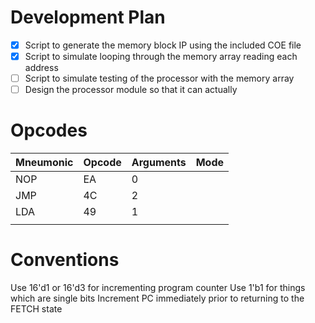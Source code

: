 * Development Plan
- [X] Script to generate the memory block IP using the included COE file
- [X] Script to simulate looping through the memory array reading each address
- [ ] Script to simulate testing of the processor with the memory array
- [ ] Design the processor module so that it can actually
* Opcodes
| Mneumonic | Opcode | Arguments | Mode |
|-----------+--------+-----------+------|
| NOP       | EA     | 0         |      |
| JMP       | 4C     | 2         |      |
| LDA       | 49     | 1         |      |
|           |        |           |      |
* Conventions
Use 16'd1 or 16'd3 for incrementing program counter
Use 1'b1 for things which are single bits
Increment PC immediately prior to returning to the FETCH state
